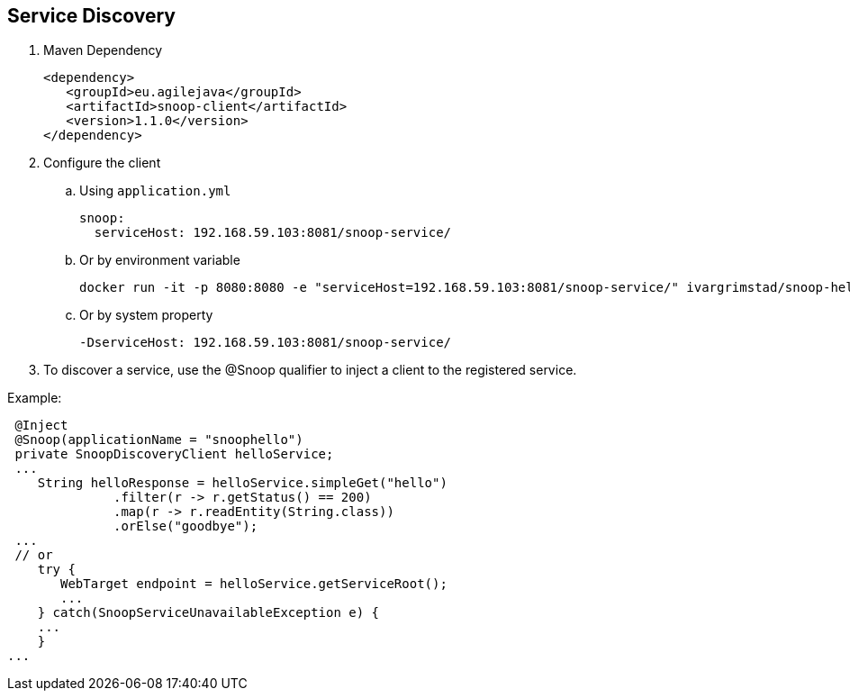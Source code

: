 == Service Discovery

. Maven Dependency

 <dependency>
    <groupId>eu.agilejava</groupId>
    <artifactId>snoop-client</artifactId>
    <version>1.1.0</version>
 </dependency>

. Configure the client
.. Using `application.yml`

 snoop:
   serviceHost: 192.168.59.103:8081/snoop-service/

.. Or by environment variable

 docker run -it -p 8080:8080 -e "serviceHost=192.168.59.103:8081/snoop-service/" ivargrimstad/snoop-helloworld:1.0.0-SNAPSHOT

.. Or by system property

 -DserviceHost: 192.168.59.103:8081/snoop-service/

. To discover a service, use the @Snoop qualifier to inject a client to the registered service.

Example:

 @Inject
 @Snoop(applicationName = "snoophello")
 private SnoopDiscoveryClient helloService;
 ...
    String helloResponse = helloService.simpleGet("hello")
              .filter(r -> r.getStatus() == 200)
              .map(r -> r.readEntity(String.class))
              .orElse("goodbye");
 ...
 // or
    try {
       WebTarget endpoint = helloService.getServiceRoot();
       ...
    } catch(SnoopServiceUnavailableException e) {
    ...
    }
...
